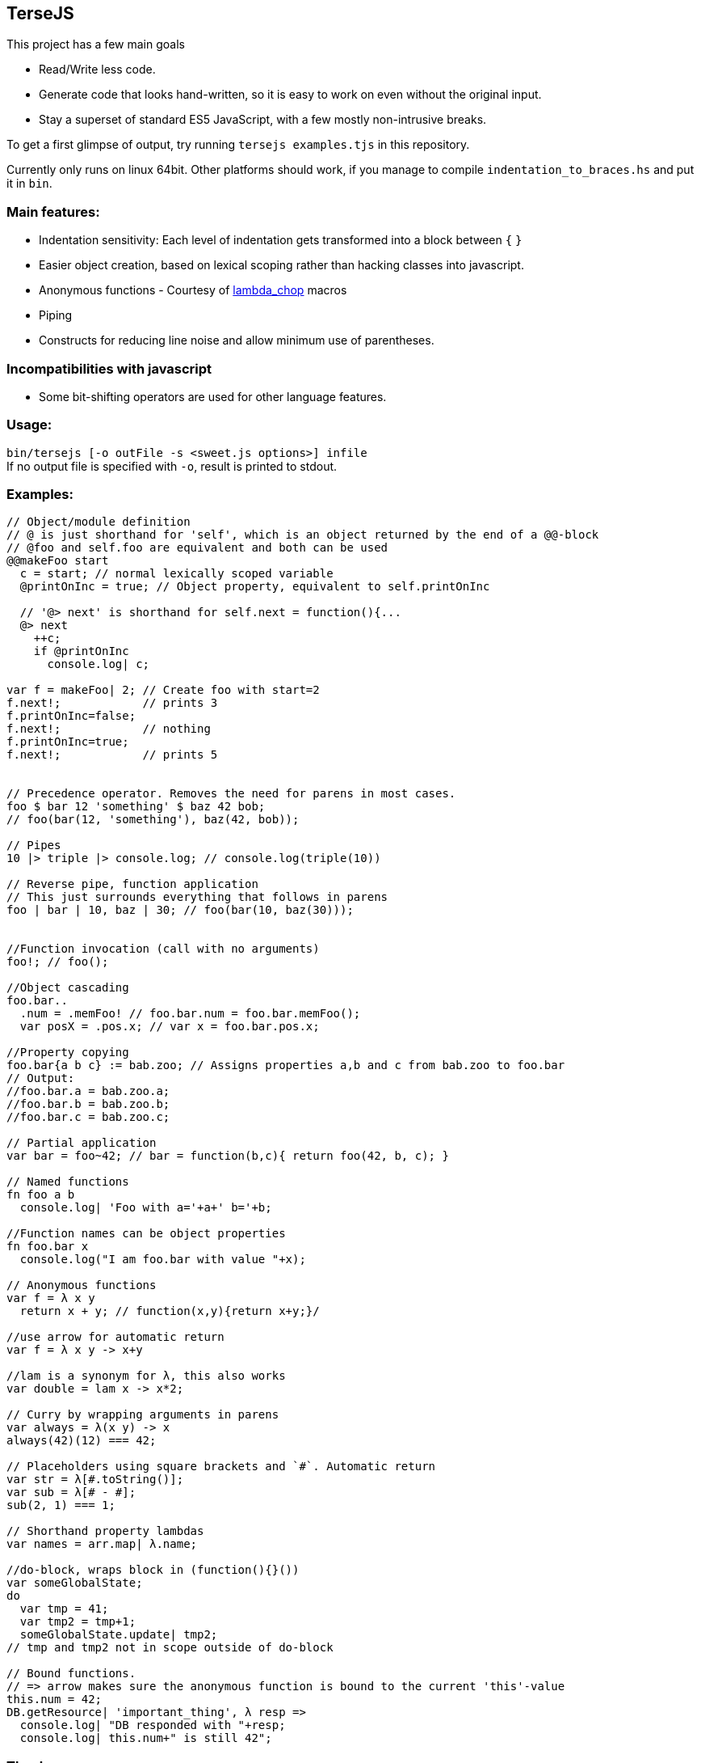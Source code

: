 
TerseJS
-------
This project has a few main goals

* Read/Write less code.
* Generate code that looks hand-written, so it is easy to work on even without the original input.
* Stay a  superset of standard ES5 JavaScript, with a few mostly non-intrusive breaks.

To get a first glimpse of output, try running `tersejs examples.tjs` in this repository.

Currently only runs on linux 64bit. Other platforms should work, if you manage to compile `indentation_to_braces.hs` and put it in `bin`.

=== Main features:

* Indentation sensitivity: Each level of indentation gets transformed into a block between `{` `}`
* Easier object creation, based on lexical scoping rather than hacking classes
  into javascript.
* Anonymous functions - Courtesy of https://github.com/natefaubion/lambda-chop[lambda_chop] macros
* Piping
* Constructs for reducing line noise and allow minimum use of parentheses.

=== Incompatibilities with javascript ===
* Some bit-shifting operators are used for other language features. 

=== Usage:
`bin/tersejs [-o outFile -s <sweet.js options>] infile` +
If no output file is specified with `-o`, result is printed to stdout.


=== Examples:
``` js


// Object/module definition
// @ is just shorthand for 'self', which is an object returned by the end of a @@-block
// @foo and self.foo are equivalent and both can be used
@@makeFoo start
  c = start; // normal lexically scoped variable
  @printOnInc = true; // Object property, equivalent to self.printOnInc

  // '@> next' is shorthand for self.next = function(){...
  @> next
    ++c;
    if @printOnInc
      console.log| c;

var f = makeFoo| 2; // Create foo with start=2
f.next!;            // prints 3
f.printOnInc=false;
f.next!;            // nothing
f.printOnInc=true;
f.next!;            // prints 5


// Precedence operator. Removes the need for parens in most cases.
foo $ bar 12 'something' $ baz 42 bob;
// foo(bar(12, 'something'), baz(42, bob));

// Pipes
10 |> triple |> console.log; // console.log(triple(10))

// Reverse pipe, function application
// This just surrounds everything that follows in parens
foo | bar | 10, baz | 30; // foo(bar(10, baz(30)));


//Function invocation (call with no arguments)
foo!; // foo();

//Object cascading
foo.bar..
  .num = .memFoo! // foo.bar.num = foo.bar.memFoo();
  var posX = .pos.x; // var x = foo.bar.pos.x;

//Property copying
foo.bar{a b c} := bab.zoo; // Assigns properties a,b and c from bab.zoo to foo.bar
// Output:
//foo.bar.a = bab.zoo.a;
//foo.bar.b = bab.zoo.b;
//foo.bar.c = bab.zoo.c;

// Partial application
var bar = foo~42; // bar = function(b,c){ return foo(42, b, c); } 

// Named functions
fn foo a b
  console.log| 'Foo with a='+a+' b='+b;

//Function names can be object properties
fn foo.bar x
  console.log("I am foo.bar with value "+x);

// Anonymous functions 
var f = λ x y 
  return x + y; // function(x,y){return x+y;}/

//use arrow for automatic return
var f = λ x y -> x+y

//lam is a synonym for λ, this also works
var double = lam x -> x*2;

// Curry by wrapping arguments in parens
var always = λ(x y) -> x
always(42)(12) === 42;

// Placeholders using square brackets and `#`. Automatic return
var str = λ[#.toString()];
var sub = λ[# - #];
sub(2, 1) === 1;

// Shorthand property lambdas 
var names = arr.map| λ.name;

//do-block, wraps block in (function(){}())
var someGlobalState;
do
  var tmp = 41;
  var tmp2 = tmp+1;
  someGlobalState.update| tmp2;
// tmp and tmp2 not in scope outside of do-block

// Bound functions.
// => arrow makes sure the anonymous function is bound to the current 'this'-value
this.num = 42;
DB.getResource| 'important_thing', λ resp =>
  console.log| "DB responded with "+resp;
  console.log| this.num+" is still 42";

```

=== Thanks:

* https://github.com/natefaubion[natefaubion] for writing lambda_chop, and helping me a lot in learning sweet.js.
